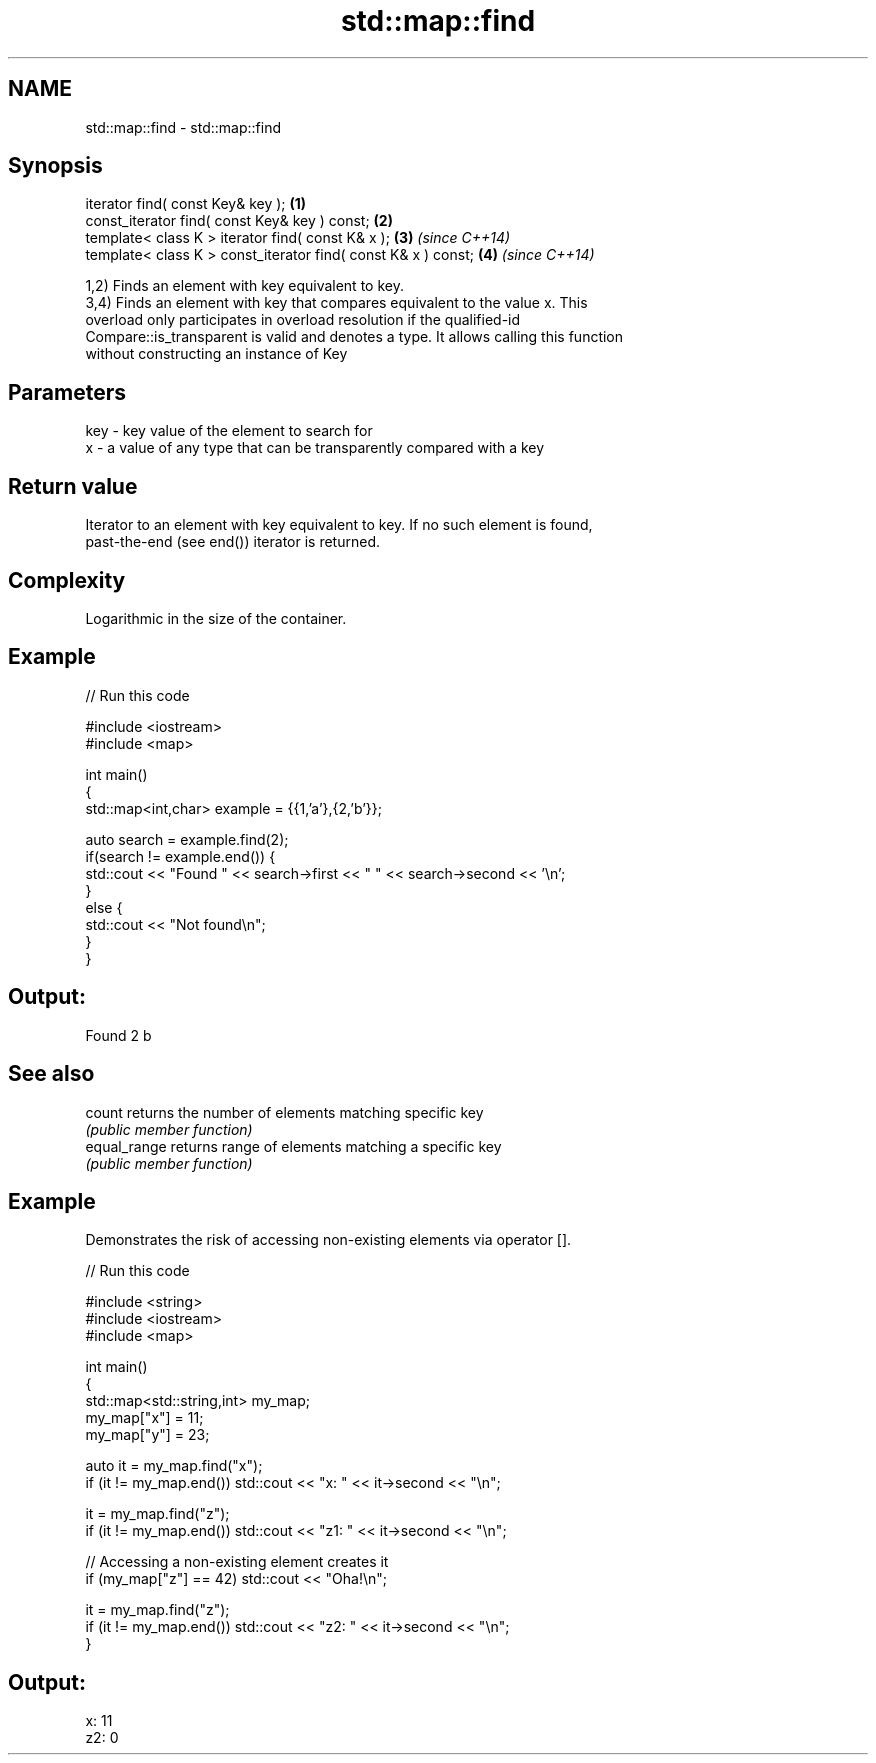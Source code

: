.TH std::map::find 3 "Nov 16 2016" "2.1 | http://cppreference.com" "C++ Standard Libary"
.SH NAME
std::map::find \- std::map::find

.SH Synopsis
   iterator find( const Key& key );                             \fB(1)\fP
   const_iterator find( const Key& key ) const;                 \fB(2)\fP
   template< class K > iterator find( const K& x );             \fB(3)\fP \fI(since C++14)\fP
   template< class K > const_iterator find( const K& x ) const; \fB(4)\fP \fI(since C++14)\fP

   1,2) Finds an element with key equivalent to key.
   3,4) Finds an element with key that compares equivalent to the value x. This
   overload only participates in overload resolution if the qualified-id
   Compare::is_transparent is valid and denotes a type. It allows calling this function
   without constructing an instance of Key

.SH Parameters

   key - key value of the element to search for
   x   - a value of any type that can be transparently compared with a key

.SH Return value

   Iterator to an element with key equivalent to key. If no such element is found,
   past-the-end (see end()) iterator is returned.

.SH Complexity

   Logarithmic in the size of the container.

.SH Example

   
// Run this code

 #include <iostream>
 #include <map>

 int main()
 {
     std::map<int,char> example = {{1,'a'},{2,'b'}};

     auto search = example.find(2);
     if(search != example.end()) {
         std::cout << "Found " << search->first << " " << search->second << '\\n';
     }
     else {
         std::cout << "Not found\\n";
     }
 }

.SH Output:

 Found 2 b

.SH See also

   count       returns the number of elements matching specific key
               \fI(public member function)\fP
   equal_range returns range of elements matching a specific key
               \fI(public member function)\fP

.SH Example

   Demonstrates the risk of accessing non-existing elements via operator [].

   
// Run this code

 #include <string>
 #include <iostream>
 #include <map>

 int main()
 {
     std::map<std::string,int> my_map;
     my_map["x"] =  11;
     my_map["y"] = 23;

     auto it = my_map.find("x");
     if (it != my_map.end()) std::cout << "x: " << it->second << "\\n";

     it = my_map.find("z");
     if (it != my_map.end()) std::cout << "z1: " << it->second << "\\n";

     // Accessing a non-existing element creates it
     if (my_map["z"] == 42) std::cout << "Oha!\\n";

     it = my_map.find("z");
     if (it != my_map.end()) std::cout << "z2: " << it->second << "\\n";
 }

.SH Output:

 x: 11
 z2: 0

